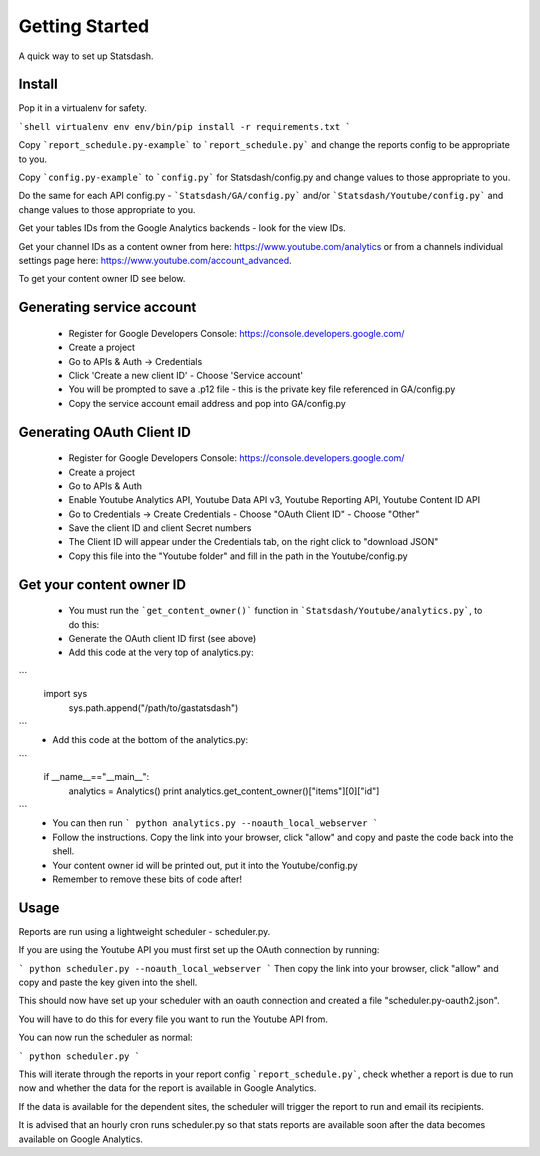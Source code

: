 Getting Started
==============

A quick way to set up Statsdash.

Install
-------

Pop it in a virtualenv for safety.

```shell
virtualenv env
env/bin/pip install -r requirements.txt
```

Copy ```report_schedule.py-example``` to ```report_schedule.py``` and change the reports config to be appropriate to you.

Copy ```config.py-example``` to ```config.py``` for Statsdash/config.py and change values to those appropriate to you. 

Do the same for each API config.py - ```Statsdash/GA/config.py``` and/or ```Statsdash/Youtube/config.py``` and change values to those appropriate to you. 

Get your tables IDs from the Google Analytics backends - look for the view IDs.

Get your channel IDs as a content owner from here: https://www.youtube.com/analytics or from a channels individual settings page here: https://www.youtube.com/account_advanced.

To get your content owner ID see below.

Generating service account
--------------------------

  - Register for Google Developers Console: https://console.developers.google.com/
  - Create a project
  - Go to APIs & Auth -> Credentials
  - Click 'Create a new client ID'
    - Choose 'Service account'
  - You will be prompted to save a .p12 file - this is the private key file referenced in GA/config.py
  - Copy the service account email address and pop into GA/config.py

Generating OAuth Client ID
--------------------------

  - Register for Google Developers Console: https://console.developers.google.com/
  - Create a project
  - Go to APIs & Auth
  - Enable Youtube Analytics API, Youtube Data API v3, Youtube Reporting API, Youtube Content ID API
  - Go to Credentials -> Create Credentials
    - Choose "OAuth Client ID"
    - Choose "Other"
  - Save the client ID and client Secret numbers
  - The Client ID will appear under the Credentials tab, on the right click to "download JSON"
  - Copy this file into the "Youtube folder" and fill in the path in the Youtube/config.py


Get your content owner ID
--------------------------

  - You must run the ```get_content_owner()``` function in ```Statsdash/Youtube/analytics.py```, to do this:
  - Generate the OAuth client ID first (see above)
  - Add this code at the very top of analytics.py:
```  
  import sys
    sys.path.append("/path/to/gastatsdash")
```
  - Add this code at the bottom of the analytics.py:
```  
  if __name__=="__main__":
      analytics = Analytics()
      print analytics.get_content_owner()["items"][0]["id"]
```
  - You can then run ``` python analytics.py --noauth_local_webserver ```
  - Follow the instructions. Copy the link into your browser, click "allow" and copy and paste the code back into the shell. 
  - Your content owner id will be printed out, put it into the Youtube/config.py 
  - Remember to remove these bits of code after! 

  

Usage
-----

Reports are run using a lightweight scheduler - scheduler.py.

If you are using the Youtube API you must first set up the OAuth connection by running:

```
python scheduler.py --noauth_local_webserver
```
Then copy the link into your browser, click "allow" and copy and paste the key given into the shell. 

This should now have set up your scheduler with an oauth connection and created a file "scheduler.py-oauth2.json".

You will have to do this for every file you want to run the Youtube API from. 

You can now run the scheduler as normal:


```
python scheduler.py
```

This will iterate through the reports in your report config ```report_schedule.py```,
check whether a report is due to run now and whether the data for the report is
available in Google Analytics.

If the data is available for the dependent sites, the scheduler will trigger
the report to run and email its recipients.

It is advised that an hourly cron runs scheduler.py so that stats reports are
available soon after the data becomes available on Google Analytics.

